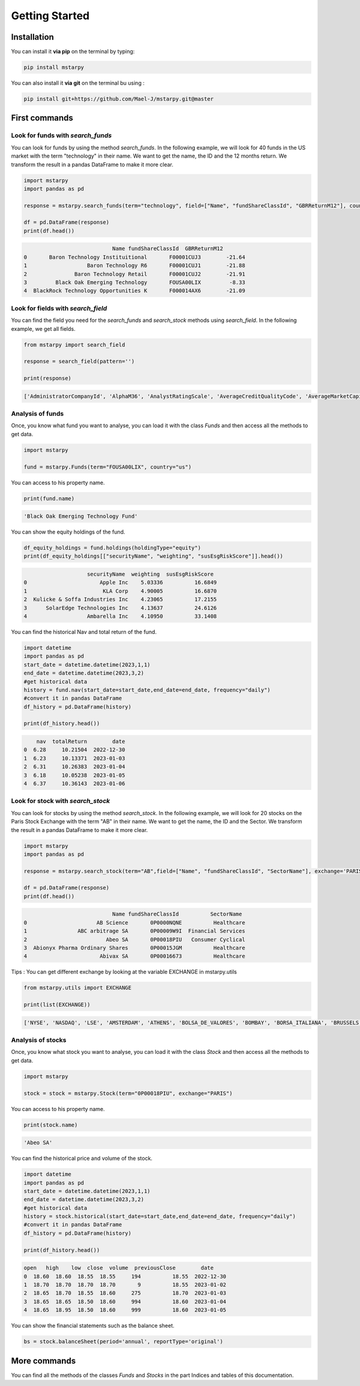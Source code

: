 Getting Started
=================

Installation
--------------

You can install it **via pip** on the terminal by typing:

.. code-block:: bash

   pip install mstarpy

You can also install it **via git** on the terminal bu using :

.. code-block:: bash

   pip install git+https://github.com/Mael-J/mstarpy.git@master


First commands
----------------

Look for funds with `search_funds`
~~~~~~~~~~~~~~~~~~~~~~~~~~~~~~~~~~~~~~

You can look for funds by using the method `search_funds`. In the following example, we will look for 40 funds in the US market with the term "technology" in their name. We want to get the name, the ID and the 12 months return. We transform the result in a pandas DataFrame to make it more clear.

.. code-block:: python

    import mstarpy
    import pandas as pd

    response = mstarpy.search_funds(term="technology", field=["Name", "fundShareClassId", "GBRReturnM12"], country="us", pageSize=40, currency ="USD")

    df = pd.DataFrame(response)
    print(df.head())

.. code-block:: python

                                Name fundShareClassId  GBRReturnM12
    0       Baron Technology Instituitional       F00001CUJ3        -21.64
    1                   Baron Technology R6       F00001CUJ1        -21.88
    2               Baron Technology Retail       F00001CUJ2        -21.91
    3         Black Oak Emerging Technology       FOUSA00LIX         -8.33
    4  BlackRock Technology Opportunities K       F000014AX6        -21.09


Look for fields with `search_field`
~~~~~~~~~~~~~~~~~~~~~~~~~~~~~~~~~~~~

You can find the field you need for the `search_funds` and `search_stock` methods using `search_field`. In the following example, we get all fields.

.. code-block:: python

    from mstarpy import search_field
    
    response = search_field(pattern='')

    print(response)

.. code-block:: python

    ['AdministratorCompanyId', 'AlphaM36', 'AnalystRatingScale', 'AverageCreditQualityCode', 'AverageMarketCapital', 'BetaM36', 'BondStyleBox', 'brandingCompanyId', 'categoryId', 'CategoryName', 'ClosePrice', 'currency', 'DebtEquityRatio', 'distribution', 'DividendYield', 'EBTMarginYear1', 'EffectiveDuration', 'EPSGrowth3YYear1', 'equityStyle', 'EquityStyleBox', 'exchangeCode', 'ExchangeId', 'ExpertiseAdvanced', 'ExpertiseBasic', 'ExpertiseInformed', 'FeeLevel', 'fundShareClassId', 'fundSize', 'fundStyle', 'FundTNAV', 'GBRReturnD1', 'GBRReturnM0', 'GBRReturnM1', 'GBRReturnM12', 'GBRReturnM120', 'GBRReturnM3', 'GBRReturnM36', 'GBRReturnM6', 'GBRReturnM60', 'GBRReturnW1', 'geoRegion', 'globalAssetClassId', 'globalCategoryId', 'iMASectorId', 'IndustryName', 'InitialPurchase', 'instrumentName', 'investment', 'investmentExpertise', 'investmentObjective', 'investmentType', 'investorType', 'InvestorTypeEligibleCounterparty', 'InvestorTypeProfessional', 'InvestorTypeRetail', 'LargestSector', 'LegalName', 'managementStyle', 'ManagerTenure', 'MarketCap', 'MarketCountryName', 'MaxDeferredLoad', 'MaxFrontEndLoad', 'MaximumExitCostAcquired', 'MorningstarRiskM255', 'Name', 'NetMargin', 'ongoingCharge', 'OngoingCostActual', 'PEGRatio', 'PERatio', 'PerformanceFeeActual', 'PriceCurrency', 'QuantitativeRating', 'R2M36', 'ReturnD1', 'ReturnM0', 'ReturnM1', 'ReturnM12', 'ReturnM120', 'ReturnM3', 'ReturnM36', 'ReturnM6', 'ReturnM60', 'ReturnProfileGrowth', 'ReturnProfileHedging', 'ReturnProfileIncome', 'ReturnProfileOther', 'ReturnProfilePreservation', 'ReturnW1', 'RevenueGrowth3Y', 'riskSrri', 'ROATTM', 'ROETTM', 'ROEYear1', 'ROICYear1', 'SecId', 'SectorName', 'shareClassType', 'SharpeM36', 'StandardDeviationM36', 'starRating', 'StarRatingM255', 'SustainabilityRank', 'sustainabilityRating', 'TenforeId', 'Ticker', 'totalReturn', 'totalReturnTimeFrame', 'TrackRecordExtension', 'TransactionFeeActual', 'umbrellaCompanyId', 'Universe', 'Yield_M12', 'yieldPercent']


Analysis of funds
~~~~~~~~~~~~~~~~~

Once, you know what fund you want to analyse, you can load it with the class `Funds` and then access all the methods to get data.

.. code-block:: python

    import mstarpy

    fund = mstarpy.Funds(term="FOUSA00LIX", country="us")


You can access to his property name.

.. code-block:: python

    print(fund.name)

.. code-block:: python

    'Black Oak Emerging Technology Fund'


You can show the equity holdings of the fund.

.. code-block:: python

    df_equity_holdings = fund.holdings(holdingType="equity")
    print(df_equity_holdings[["securityName", "weighting", "susEsgRiskScore"]].head())

.. code-block:: python

                        securityName  weighting  susEsgRiskScore
    0                       Apple Inc    5.03336          16.6849
    1                        KLA Corp    4.90005          16.6870
    2  Kulicke & Soffa Industries Inc    4.23065          17.2155
    3      SolarEdge Technologies Inc    4.13637          24.6126
    4                   Ambarella Inc    4.10950          33.1408


You can find the historical Nav and total return of the fund.

.. code-block:: python

    import datetime
    import pandas as pd
    start_date = datetime.datetime(2023,1,1)
    end_date = datetime.datetime(2023,3,2)
    #get historical data
    history = fund.nav(start_date=start_date,end_date=end_date, frequency="daily")
    #convert it in pandas DataFrame
    df_history = pd.DataFrame(history)

    print(df_history.head())


.. code-block:: python

        nav  totalReturn        date
    0  6.28     10.21504  2022-12-30
    1  6.23     10.13371  2023-01-03
    2  6.31     10.26383  2023-01-04
    3  6.18     10.05238  2023-01-05
    4  6.37     10.36143  2023-01-06


Look for stock with `search_stock`
~~~~~~~~~~~~~~~~~~~~~~~~~~~~~~~~~~~

You can look for stocks by using the method `search_stock`. In the following example, we will look for 20 stocks on the Paris Stock Exchange with the term "AB" in their name. We want to get the name, the ID and the Sector. We transform the result in a pandas DataFrame to make it more clear.

.. code-block:: python

    import mstarpy
    import pandas as pd

    response = mstarpy.search_stock(term="AB",field=["Name", "fundShareClassId", "SectorName"], exchange='PARIS',pageSize=20)

    df = pd.DataFrame(response)
    print(df.head())

.. code-block:: python

                                Name fundShareClassId          SectorName
    0                      AB Science       0P0000NQNE          Healthcare
    1                ABC arbitrage SA       0P00009W9I  Financial Services
    2                         Abeo SA       0P00018PIU   Consumer Cyclical
    3  Abionyx Pharma Ordinary Shares       0P00015JGM          Healthcare
    4                       Abivax SA       0P00016673          Healthcare

Tips : You can get different exchange by looking at the variable EXCHANGE in mstarpy.utils

.. code-block:: python
    
    from mstarpy.utils import EXCHANGE

    print(list(EXCHANGE))

.. code-block:: python

    ['NYSE', 'NASDAQ', 'LSE', 'AMSTERDAM', 'ATHENS', 'BOLSA_DE_VALORES', 'BOMBAY', 'BORSA_ITALIANA', 'BRUSSELS', 'COPENHAGEN', 'HELSINKI', 'ICELAND', 'INDIA', 'IPSX', 'IRELAND', 'ISTANBUL', 'LISBON', 'LUXEMBOURG', 'OSLO_BORS', 'PARIS', 'RIGA', 'SHANGAI', 'SHENZHEN', 'SINGAPORE', 'STOCKHOLM', 'SWISS', 'TAIWAN', 'TALLIN', 'THAILAND', 'TOKYO', 'VILNIUS', 'WARSAW', 'WIENER_BOERSE']


Analysis of stocks
~~~~~~~~~~~~~~~~~~~

Once, you know what stock you want to analyse, you can load it with the class `Stock` and then access all the methods to get data.

.. code-block:: python

    import mstarpy

    stock = stock = mstarpy.Stock(term="0P00018PIU", exchange="PARIS")

You can access to his property name.

.. code-block:: python

    print(stock.name)

.. code-block:: python

    'Abeo SA'

You can find the historical price and volume of the stock.

.. code-block:: python

    import datetime
    import pandas as pd
    start_date = datetime.datetime(2023,1,1)
    end_date = datetime.datetime(2023,3,2)
    #get historical data
    history = stock.historical(start_date=start_date,end_date=end_date, frequency="daily")
    #convert it in pandas DataFrame
    df_history = pd.DataFrame(history)

    print(df_history.head())


.. code-block:: python

    open   high    low  close  volume  previousClose        date
    0  18.60  18.60  18.55  18.55     194          18.55  2022-12-30
    1  18.70  18.70  18.70  18.70       9          18.55  2023-01-02
    2  18.65  18.70  18.55  18.60     275          18.70  2023-01-03
    3  18.65  18.65  18.50  18.60     994          18.60  2023-01-04
    4  18.65  18.95  18.50  18.60     999          18.60  2023-01-05


You can show the financial statements such as the balance sheet.


.. code-block:: python

     bs = stock.balanceSheet(period='annual', reportType='original')
     

More commands
--------------


You can find all the methods of the classes `Funds` and `Stocks` in the part Indices and tables of this documentation.
